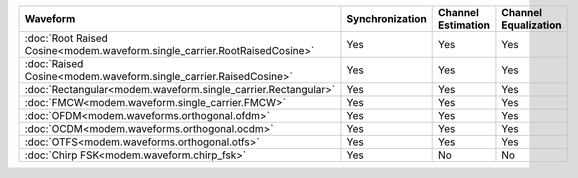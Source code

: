 .. list-table::
   :header-rows: 1

   * - Waveform
     - Synchronization
     - Channel Estimation
     - Channel Equalization

   * - :doc:`Root Raised Cosine<modem.waveform.single_carrier.RootRaisedCosine>`
     - Yes
     - Yes
     - Yes
   * - :doc:`Raised Cosine<modem.waveform.single_carrier.RaisedCosine>`
     - Yes
     - Yes
     - Yes
   * - :doc:`Rectangular<modem.waveform.single_carrier.Rectangular>`
     - Yes
     - Yes
     - Yes
   * - :doc:`FMCW<modem.waveform.single_carrier.FMCW>`
     - Yes
     - Yes
     - Yes
   * - :doc:`OFDM<modem.waveforms.orthogonal.ofdm>`
     - Yes
     - Yes
     - Yes
   * - :doc:`OCDM<modem.waveforms.orthogonal.ocdm>`
     - Yes
     - Yes
     - Yes
   * - :doc:`OTFS<modem.waveforms.orthogonal.otfs>`
     - Yes
     - Yes
     - Yes
   * - :doc:`Chirp FSK<modem.waveform.chirp_fsk>`
     - Yes
     - No
     - No
